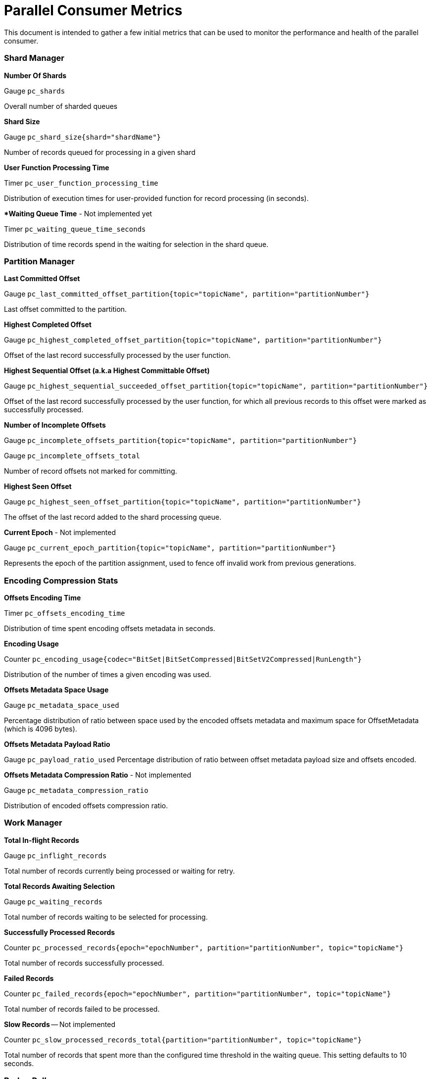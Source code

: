 # Parallel Consumer Metrics

This document is intended to gather a few initial metrics that can be used to monitor the performance and health of the parallel consumer.

### Shard Manager

**Number Of Shards**

Gauge `pc_shards`

Overall number of sharded queues

**Shard Size**

Gauge `pc_shard_size{shard="shardName"}`

Number of records queued for processing in a given shard

**User Function Processing Time**

Timer `pc_user_function_processing_time`

Distribution of execution times for user-provided function for record processing (in seconds).

***Waiting Queue Time** - Not implemented yet

Timer `pc_waiting_queue_time_seconds`

Distribution of time records spend in the waiting for selection in the shard queue.

### Partition Manager

**Last Committed Offset**

Gauge `pc_last_committed_offset_partition{topic="topicName", partition="partitionNumber"}`

Last offset committed to the partition.

**Highest Completed Offset**

Gauge `pc_highest_completed_offset_partition{topic="topicName", partition="partitionNumber"}`

Offset of the last record successfully processed by the user function.

**Highest Sequential Offset (a.k.a Highest Committable Offset)**

Gauge `pc_highest_sequential_succeeded_offset_partition{topic="topicName", partition="partitionNumber"}`

Offset of the last record successfully processed by the user function, for which all previous records to this offset were marked as successfully processed.

**Number of Incomplete Offsets**

Gauge `pc_incomplete_offsets_partition{topic="topicName", partition="partitionNumber"}`

Gauge `pc_incomplete_offsets_total`

Number of record offsets not marked for committing.


**Highest Seen Offset**

Gauge `pc_highest_seen_offset_partition{topic="topicName", partition="partitionNumber"}`

The offset of the last record added to the shard processing queue.

**Current Epoch** - Not implemented

Gauge `pc_current_epoch_partition{topic="topicName", partition="partitionNumber"}`

Represents the epoch of the partition assignment, used to fence off invalid work from previous generations.


### Encoding Compression Stats

**Offsets Encoding Time**

Timer `pc_offsets_encoding_time`

Distribution of time spent encoding offsets metadata in seconds.

**Encoding Usage**

Counter `pc_encoding_usage{codec="BitSet|BitSetCompressed|BitSetV2Compressed|RunLength"}`

Distribution of the number of times a given encoding was used.

**Offsets Metadata Space Usage**

Gauge `pc_metadata_space_used`

Percentage distribution of ratio between space used by the encoded offsets metadata and maximum space for OffsetMetadata (which is 4096 bytes).

**Offsets Metadata Payload Ratio**

Gauge `pc_payload_ratio_used`
Percentage distribution of ratio between offset metadata payload size and offsets encoded.

**Offsets Metadata Compression Ratio** - Not implemented

Gauge `pc_metadata_compression_ratio`

Distribution of encoded offsets compression ratio.

### Work Manager

**Total In-flight Records**

Gauge `pc_inflight_records`

Total number of records currently being processed or waiting for retry.

**Total Records Awaiting Selection**

Gauge `pc_waiting_records`

Total number of records waiting to be selected for processing.

**Successfully Processed Records**

Counter `pc_processed_records{epoch="epochNumber", partition="partitionNumber", topic="topicName"}`

Total number of records successfully processed.

**Failed Records**

Counter `pc_failed_records{epoch="epochNumber", partition="partitionNumber", topic="topicName"}`

Total number of records failed to be processed.

**Slow Records** -- Not implemented

Counter `pc_slow_processed_records_total{partition="partitionNumber", topic="topicName"}`

Total number of records that spent more than the configured time threshold in the waiting queue. This setting defaults to 10 seconds.

### Broker Poller

**Status**

Gauge `pc_status{status="running|closing|closed|draining|paused|closed"}`

Parallel Consumer status check

**Number of Paused Partitions**

Gauge `pc_paused_partitions`

Number of partitions paused by the broker poller as backpressure mechanism.

